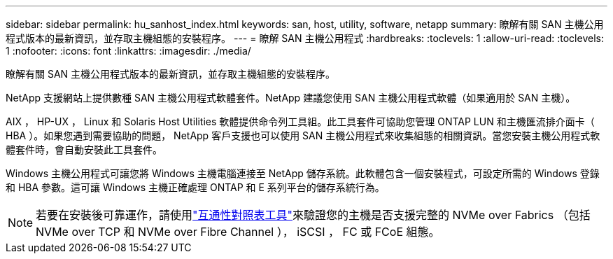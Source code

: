 ---
sidebar: sidebar 
permalink: hu_sanhost_index.html 
keywords: san, host, utility, software, netapp 
summary: 瞭解有關 SAN 主機公用程式版本的最新資訊，並存取主機組態的安裝程序。 
---
= 瞭解 SAN 主機公用程式
:hardbreaks:
:toclevels: 1
:allow-uri-read: 
:toclevels: 1
:nofooter: 
:icons: font
:linkattrs: 
:imagesdir: ./media/


[role="lead"]
瞭解有關 SAN 主機公用程式版本的最新資訊，並存取主機組態的安裝程序。

NetApp 支援網站上提供數種 SAN 主機公用程式軟體套件。NetApp 建議您使用 SAN 主機公用程式軟體（如果適用於 SAN 主機）。

AIX ， HP-UX ， Linux 和 Solaris Host Utilities 軟體提供命令列工具組。此工具套件可協助您管理 ONTAP LUN 和主機匯流排介面卡（ HBA ）。如果您遇到需要協助的問題， NetApp 客戶支援也可以使用 SAN 主機公用程式來收集組態的相關資訊。當您安裝主機公用程式軟體套件時，會自動安裝此工具套件。

Windows 主機公用程式可讓您將 Windows 主機電腦連接至 NetApp 儲存系統。此軟體包含一個安裝程式，可設定所需的 Windows 登錄和 HBA 參數。這可讓 Windows 主機正確處理 ONTAP 和 E 系列平台的儲存系統行為。


NOTE: 若要在安裝後可靠運作，請使用link:https://imt.netapp.com/matrix/#welcome["互通性對照表工具"^]來驗證您的主機是否支援完整的 NVMe over Fabrics （包括 NVMe over TCP 和 NVMe over Fibre Channel ）， iSCSI ， FC 或 FCoE 組態。
